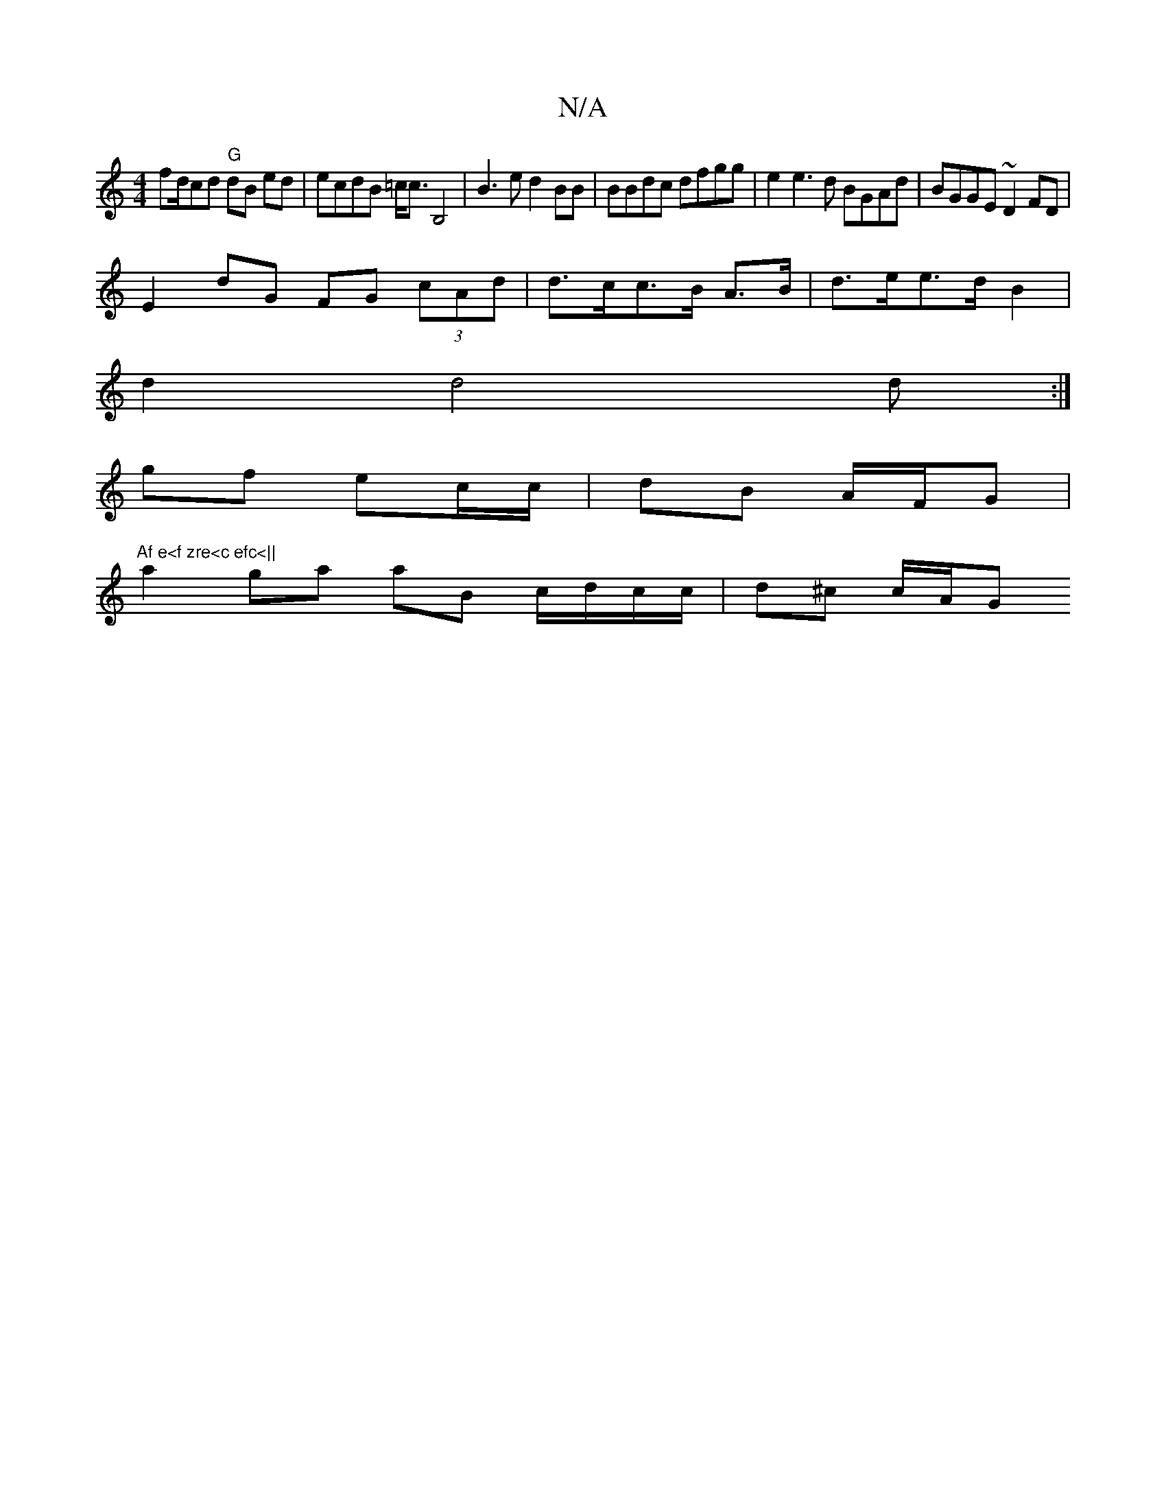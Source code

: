 X:1
T:N/A
M:4/4
R:N/A
K:Cmajor
f}d/cd "G" dB ed|ecdB =c<cB,4| B3e d2 BB|BBdc dfgg | e2e3d BGAd|BGGE ~D2 FD|
E2 dG FG (3cAd | d>cc>B A>B|d>ee>d B2 |
d2 d4 d:|
gf ec/c/ | dB A/F/G | "Af e<f zre<c efc<||"
a2 ga aB c/d/c/c/ | d^c c/A/G